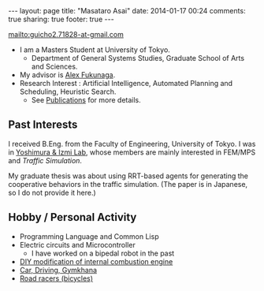 #+BEGIN_HTML
---
layout: page
title: "Masataro Asai"
date: 2014-01-17 00:24
comments: true
sharing: true
footer: true
---
#+END_HTML
# Local Variables:
# octopress-export-org-to-md: page
# End:

mailto:guicho2.71828-at-gmail.com

+ I am a Masters Student at University of Tokyo.
  + Department of General Systems Studies, Graduate School of Arts and Sciences.
+ My advisor is [[http://metahack.org/][Alex Fukunaga]].
+ Research Interest : Artificial Intelligence, Automated Planning and Scheduling, Heuristic Search.
  + See [[../publications/][Publications]] for more details.

** Past Interests

I received B.Eng. from the Faculty of Engineering, University of Tokyo.
I was in [[http://save.sys.t.u-tokyo.ac.jp/index_e.html][Yoshimura & Izmi Lab]], whose members are mainly interested in FEM/MPS and /Traffic Simulation/.

My graduate thesis was about using RRT-based agents for generating
the cooperative behaviors in the traffic simulation. (The paper is in
Japanese, so I do not provide it here.)

** Hobby / Personal Activity

+ Programming Language and Common Lisp
+ Electric circuits and Microcontroller
  + I have worked on a bipedal robot in the past
+ [[../gallery/][DIY modification of internal combustion engine]]
+ [[../gallery/][Car, Driving, Gymkhana]]
+ [[http://runkeeper.com/user/941210962/profile][Road racers (bicycles)]]

